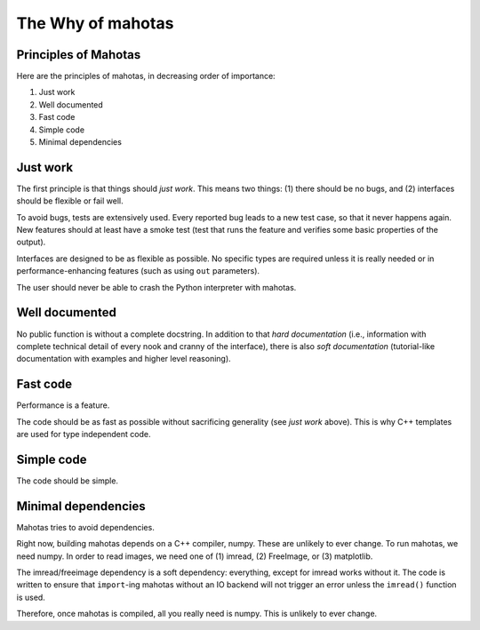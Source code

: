 ==================
The Why of mahotas
==================
Principles of Mahotas
---------------------

Here are the principles of mahotas, in decreasing order of importance:

1. Just work
2. Well documented
3. Fast code
4. Simple code
5. Minimal dependencies

Just work
---------

The first principle is that things should *just work*. This means two things:
(1) there should be no bugs, and (2) interfaces should be flexible or fail
well.

To avoid bugs, tests are extensively used. Every reported bug leads to a new
test case, so that it never happens again. New features should at least have a
smoke test (test that runs the feature and verifies some basic properties of
the output).

Interfaces are designed to be as flexible as possible. No specific types are
required unless it is really needed or in performance-enhancing features (such
as using ``out`` parameters).

The user should never be able to crash the Python interpreter with mahotas.

Well documented
---------------

No public function is without a complete docstring. In addition to that *hard
documentation* (i.e., information with complete technical detail of every nook
and cranny of the interface), there is also *soft documentation* (tutorial-like
documentation with examples and higher level reasoning).

Fast code
---------

Performance is a feature.

The code should be as fast as possible without sacrificing generality (see
*just work* above). This is why C++ templates are used for type independent
code.

Simple code
-----------

The code should be simple.

Minimal dependencies
--------------------

Mahotas tries to avoid dependencies.

Right now, building mahotas depends on a C++ compiler, numpy. These are
unlikely to ever change. To run mahotas, we need numpy. In order to read
images, we need one of (1) imread, (2) FreeImage, or (3) matplotlib.

The imread/freeimage dependency is a soft dependency: everything, except for imread
works without it. The code is written to ensure that ``import``-ing mahotas
without an IO backend will not trigger an error unless the ``imread()`` function is
used.

Therefore, once mahotas is compiled, all you really need is numpy. This is
unlikely to ever change.

